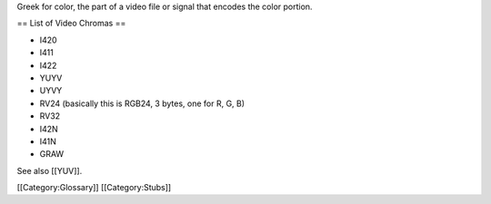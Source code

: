 Greek for color, the part of a video file or signal that encodes the
color portion.

== List of Video Chromas ==

-  I420
-  I411
-  I422
-  YUYV
-  UYVY
-  RV24 (basically this is RGB24, 3 bytes, one for R, G, B)
-  RV32
-  I42N
-  I41N
-  GRAW

See also [[YUV]].

[[Category:Glossary]] [[Category:Stubs]]
